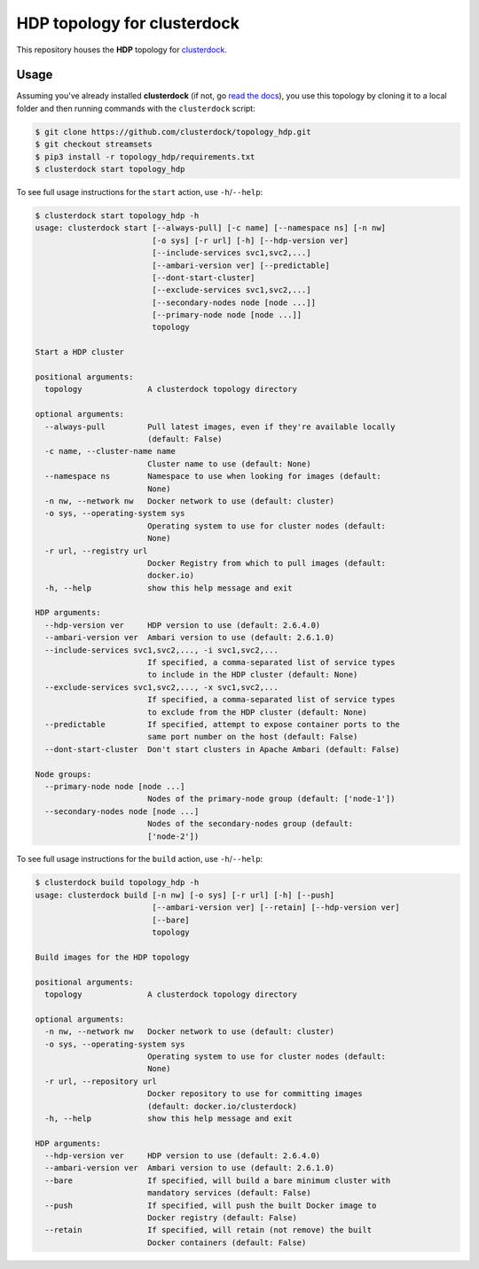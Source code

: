 ============================
HDP topology for clusterdock
============================

This repository houses the **HDP** topology for `clusterdock`_.

.. _clusterdock: https://github.com/clusterdock/clusterdock

Usage
=====

Assuming you've already installed **clusterdock** (if not, go `read the docs`_),
you use this topology by cloning it to a local folder and then running commands
with the ``clusterdock`` script:

.. _read the docs: http://clusterdock.readthedocs.io/en/latest/

.. code-block:: console

    $ git clone https://github.com/clusterdock/topology_hdp.git
    $ git checkout streamsets
    $ pip3 install -r topology_hdp/requirements.txt
    $ clusterdock start topology_hdp

To see full usage instructions for the ``start`` action, use ``-h``/``--help``:

.. code-block:: console

    $ clusterdock start topology_hdp -h
    usage: clusterdock start [--always-pull] [-c name] [--namespace ns] [-n nw]
                             [-o sys] [-r url] [-h] [--hdp-version ver]
                             [--include-services svc1,svc2,...]
                             [--ambari-version ver] [--predictable]
                             [--dont-start-cluster]
                             [--exclude-services svc1,svc2,...]
                             [--secondary-nodes node [node ...]]
                             [--primary-node node [node ...]]
                             topology

    Start a HDP cluster

    positional arguments:
      topology              A clusterdock topology directory

    optional arguments:
      --always-pull         Pull latest images, even if they're available locally
                            (default: False)
      -c name, --cluster-name name
                            Cluster name to use (default: None)
      --namespace ns        Namespace to use when looking for images (default:
                            None)
      -n nw, --network nw   Docker network to use (default: cluster)
      -o sys, --operating-system sys
                            Operating system to use for cluster nodes (default:
                            None)
      -r url, --registry url
                            Docker Registry from which to pull images (default:
                            docker.io)
      -h, --help            show this help message and exit

    HDP arguments:
      --hdp-version ver     HDP version to use (default: 2.6.4.0)
      --ambari-version ver  Ambari version to use (default: 2.6.1.0)
      --include-services svc1,svc2,..., -i svc1,svc2,...
                            If specified, a comma-separated list of service types
                            to include in the HDP cluster (default: None)
      --exclude-services svc1,svc2,..., -x svc1,svc2,...
                            If specified, a comma-separated list of service types
                            to exclude from the HDP cluster (default: None)
      --predictable         If specified, attempt to expose container ports to the
                            same port number on the host (default: False)
      --dont-start-cluster  Don't start clusters in Apache Ambari (default: False)

    Node groups:
      --primary-node node [node ...]
                            Nodes of the primary-node group (default: ['node-1'])
      --secondary-nodes node [node ...]
                            Nodes of the secondary-nodes group (default:
                            ['node-2'])

To see full usage instructions for the ``build`` action, use ``-h``/``--help``:

.. code-block:: console

    $ clusterdock build topology_hdp -h
    usage: clusterdock build [-n nw] [-o sys] [-r url] [-h] [--push]
                             [--ambari-version ver] [--retain] [--hdp-version ver]
                             [--bare]
                             topology

    Build images for the HDP topology

    positional arguments:
      topology              A clusterdock topology directory

    optional arguments:
      -n nw, --network nw   Docker network to use (default: cluster)
      -o sys, --operating-system sys
                            Operating system to use for cluster nodes (default:
                            None)
      -r url, --repository url
                            Docker repository to use for committing images
                            (default: docker.io/clusterdock)
      -h, --help            show this help message and exit

    HDP arguments:
      --hdp-version ver     HDP version to use (default: 2.6.4.0)
      --ambari-version ver  Ambari version to use (default: 2.6.1.0)
      --bare                If specified, will build a bare minimum cluster with
                            mandatory services (default: False)
      --push                If specified, will push the built Docker image to
                            Docker registry (default: False)
      --retain              If specified, will retain (not remove) the built
                            Docker containers (default: False)

